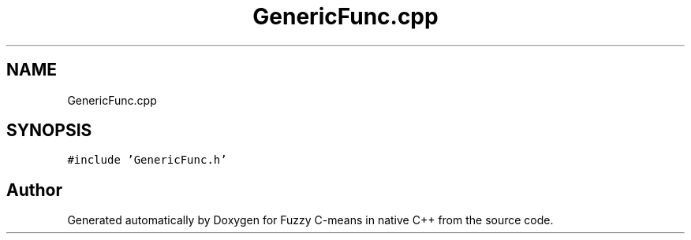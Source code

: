 .TH "GenericFunc.cpp" 3 "Tue Jul 13 2021" "Version v1.0" "Fuzzy C-means in native C++" \" -*- nroff -*-
.ad l
.nh
.SH NAME
GenericFunc.cpp
.SH SYNOPSIS
.br
.PP
\fC#include 'GenericFunc\&.h'\fP
.br

.SH "Author"
.PP 
Generated automatically by Doxygen for Fuzzy C-means in native C++ from the source code\&.

